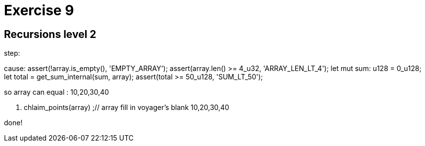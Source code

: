 = Exercise 9

== Recursions level 2



step:

cause:
assert(!array.is_empty(), 'EMPTY_ARRAY');
assert(array.len() >= 4_u32, 'ARRAY_LEN_LT_4');
// Calculating the sum of the array sent by the user
let mut sum: u128 = 0_u128;
let total = get_sum_internal(sum, array);
assert(total >= 50_u128, 'SUM_LT_50');

so array can equal : 10,20,30,40


1. chlaim_points(array) ;// array fill in voyager's blank 10,20,30,40

done!

